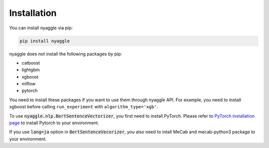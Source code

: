 Installation
===================================

You can install nyaggle via pip:


.. code-block:: bash

    pip install nyaggle


nyaggle does not install the following packages by pip:

- catboost
- lightgbm
- xgboost
- mlflow
- pytorch

You need to install these packages if you want to use them through nyaggle API.
For example, you need to install xgboost before calling ``run_experiment`` with ``algorithm_type='xgb'``.

To use :code:`nyaggle.nlp.BertSentenceVectorizer`, you first need to install PyTorch.
Please refer to `PyTorch installation page <https://pytorch.org/get-started/locally/#start-locally>`_
to install Pytorch to your environment.

If you use :code:`lang=ja` option in :code:`BertSentenceVecorizer`,
you also need to intall MeCab and mecab-python3 package to your environment.
